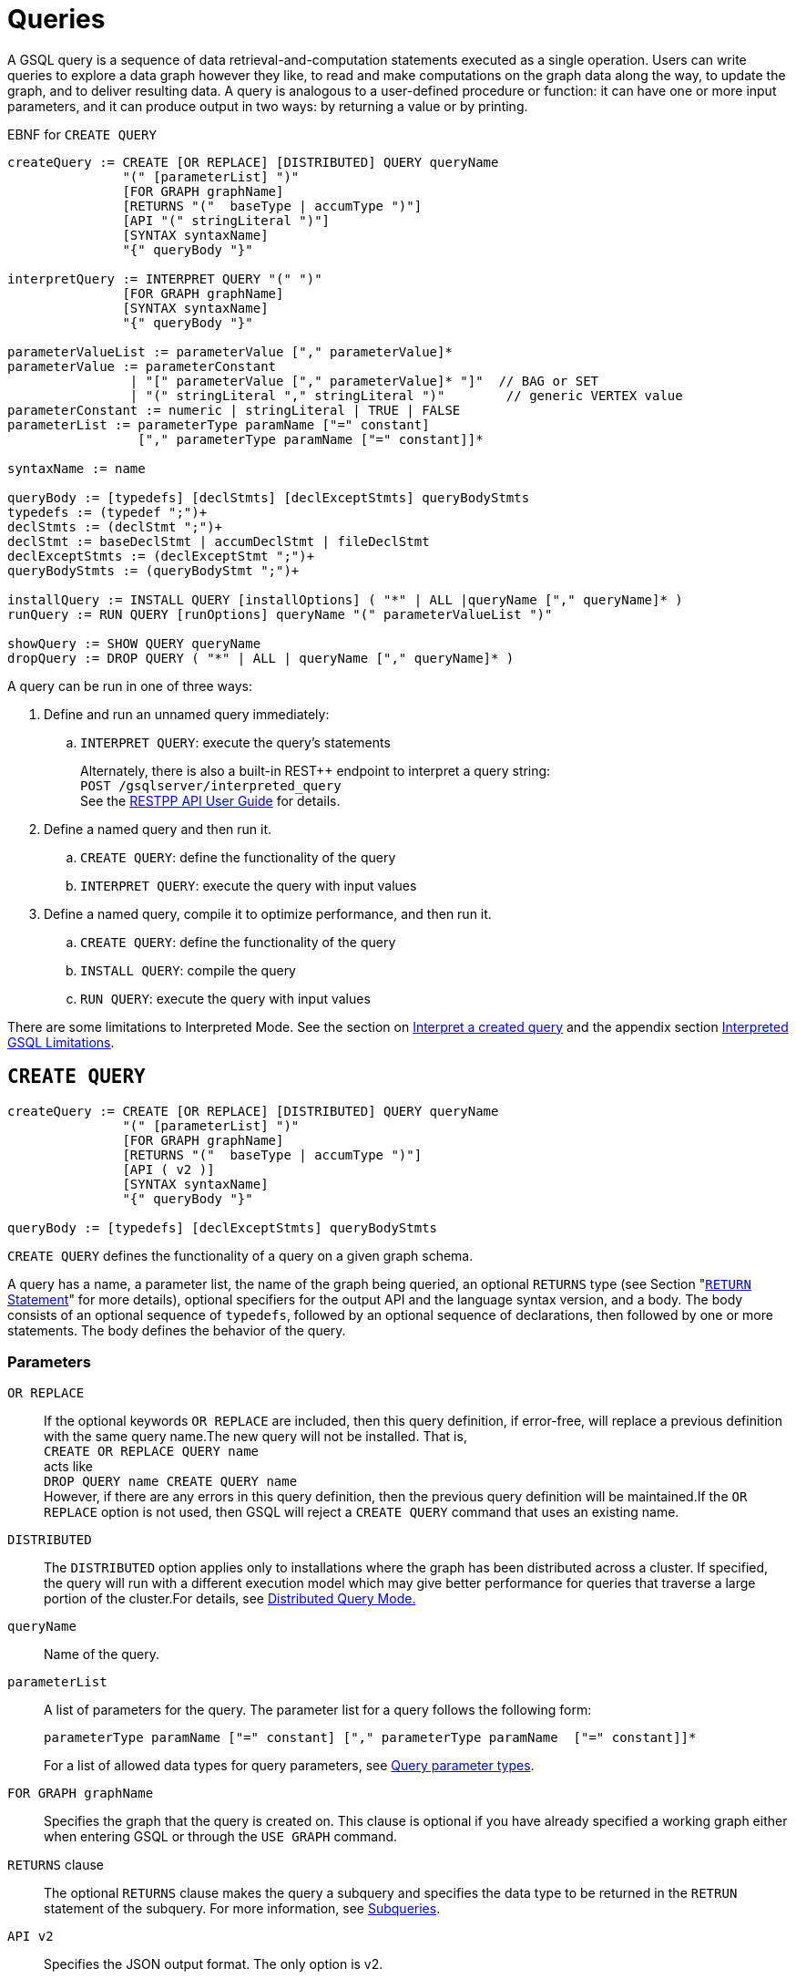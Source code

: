 = Queries
:pp: {plus}{plus}
:description: Commands in the GSQL query language associated with query operations.

A GSQL query is a sequence of data retrieval-and-computation statements executed as a single operation.
Users can write queries to explore a data graph however they like, to read and make computations on the graph data along the way, to update the graph, and to deliver resulting data.
A query is analogous to a user-defined procedure or function: it can have one or more input parameters, and it can produce output in two ways: by returning a value or by printing.


.EBNF for `CREATE QUERY`
[source,ebnf]
----
createQuery := CREATE [OR REPLACE] [DISTRIBUTED] QUERY queryName
               "(" [parameterList] ")"
               [FOR GRAPH graphName]
               [RETURNS "("  baseType | accumType ")"]
               [API "(" stringLiteral ")"]
               [SYNTAX syntaxName]
               "{" queryBody "}"

interpretQuery := INTERPRET QUERY "(" ")"
               [FOR GRAPH graphName]
               [SYNTAX syntaxName]
               "{" queryBody "}"

parameterValueList := parameterValue ["," parameterValue]*
parameterValue := parameterConstant
                | "[" parameterValue ["," parameterValue]* "]"  // BAG or SET
                | "(" stringLiteral "," stringLiteral ")"        // generic VERTEX value
parameterConstant := numeric | stringLiteral | TRUE | FALSE
parameterList := parameterType paramName ["=" constant]
                 ["," parameterType paramName ["=" constant]]*

syntaxName := name

queryBody := [typedefs] [declStmts] [declExceptStmts] queryBodyStmts
typedefs := (typedef ";")+
declStmts := (declStmt ";")+
declStmt := baseDeclStmt | accumDeclStmt | fileDeclStmt
declExceptStmts := (declExceptStmt ";")+
queryBodyStmts := (queryBodyStmt ";")+

installQuery := INSTALL QUERY [installOptions] ( "*" | ALL |queryName ["," queryName]* )
runQuery := RUN QUERY [runOptions] queryName "(" parameterValueList ")"

showQuery := SHOW QUERY queryName
dropQuery := DROP QUERY ( "*" | ALL | queryName ["," queryName]* )
----

A query can be run in one of three ways:

. Define and run an unnamed query immediately:
 .. `INTERPRET QUERY`: execute the query's statements
+
Alternately, there is also a built-in REST{pp} endpoint to interpret a query string: +
`POST /gsqlserver/interpreted_query` +
See the xref:tigergraph-server:API:intro.adoc[RESTPP API User Guide] for details.
. Define a named query and then run it.
 .. `CREATE QUERY`: define the functionality of the query
 .. `INTERPRET QUERY`: execute the query with input values
. Define a named query, compile it to optimize performance, and then run it.
 .. `CREATE QUERY`: define the functionality of the query
 .. `INSTALL QUERY`: compile the query
 .. `RUN QUERY`: execute the query with input values

There are some limitations to Interpreted Mode. See the section on <<Interpret a created query>> and the appendix section xref:appendix-query/interpreted-gsql-limitations.adoc[Interpreted GSQL Limitations].

== `CREATE QUERY`

[source,ebnf]
----
createQuery := CREATE [OR REPLACE] [DISTRIBUTED] QUERY queryName
               "(" [parameterList] ")"
               [FOR GRAPH graphName]
               [RETURNS "("  baseType | accumType ")"]
               [API ( v2 )]
               [SYNTAX syntaxName]
               "{" queryBody "}"

queryBody := [typedefs] [declExceptStmts] queryBodyStmts
----

`CREATE QUERY` defines the functionality of a query on a given graph schema.

A query has a name, a parameter list, the name of the graph being queried, an optional `RETURNS` type (see Section "xref:querying:output-statements-and-file-objects.adoc#_return_statement[`RETURN` Statement]" for more details), optional specifiers for the output API and the language syntax version, and a body.
The body consists of an optional sequence of `typedefs`, followed by an optional sequence of declarations, then followed by one or more statements.
The body defines the behavior of the query.

=== Parameters

`OR REPLACE`::

If the optional keywords `OR REPLACE` are included, then this query definition, if error-free, will replace a previous definition with the same query name.The new query will not be installed. That is, +
`CREATE OR REPLACE QUERY name` +
acts like +
`DROP QUERY name
CREATE QUERY name` +
However, if there are any errors in this query definition, then the previous query definition will be maintained.If the `OR REPLACE` option is not used, then GSQL will reject a `CREATE QUERY` command that uses an existing name.

`DISTRIBUTED`::
The `DISTRIBUTED` option applies only to installations where the graph has been distributed across a cluster.
If specified, the query will run with a different execution model which may give better performance for queries that traverse a large portion of the cluster.For details, see xref:distributed-query-mode.adoc[Distributed Query Mode.]

`queryName`:: Name of the query.

`parameterList`:: A list of parameters for  the query.
The parameter list for a query follows the following form:
+
[source,ebnf]
----
parameterType paramName ["=" constant] ["," parameterType paramName  ["=" constant]]*
----
For a list of allowed data types for query parameters, see xref:data-types.adoc#_query_parameter_types[Query parameter types].

`FOR GRAPH graphName`:: Specifies the graph that the query is created on.
This clause is optional if you have already specified a working graph either when entering GSQL or through the `USE GRAPH` command.

`RETURNS` clause::
The optional `RETURNS` clause makes the query a subquery and specifies the data type to be returned in  the `RETRUN` statement of the subquery.
For more information, see xref:operators-and-expressions.adoc#_subqueries[Subqueries].

`API v2`:: Specifies the JSON output format.
The only option is v2.

`SYNTAX syntaxName`:: Specifies the GSQL syntax version to be used by the query.
See the
xref:select-statement/README.adoc#_gsql_syntax_versions[GSQL syntax versions] for an outline of the differences.
See
xref:tutorials:pattern-matching/README.adoc[Pattern Matching tutorial] for
details on v2.

`queryBody`::
The query body contains a sequence of data retrieval-and-computation statements.
+
Typedefs allow the definition of custom types for use within the body.
The declarations support the definition of _accumulators_ (see Chapter "xref:accumulators.adoc[Accumulators]" for more details) and global/local variables.
All accumulators and global variables must be declared before any statements.There are various types of statements that can be used within the body.
+
Typically, the core statement(s) in the body of a query is one or more `SELECT`, `UPDATE`, `INSERT`, `DELETE` statements.
The language supports conditional statements such as an `IF` statement as well as looping constructs such as `WHILE` and `FOREACH`.
It also supports calling functions, assigning variables, printing, and modifying the graph data.
+
The query body may include calls to other queries. That is, the other queries are treated as subquery functions.
See the subsection on "xref:querying:operators-and-expressions.adoc#_subqueries[subqueries]".

=== Examples

.Example of a `CREATE QUERY` statement
[source,gsql]
----
CREATE QUERY createQueryEx (STRING uid) FOR GRAPH socialNet RETURNS (int)
  SYNTAX v2 {
  # declaration statements
  users = {person.*};
  # body statements
  posts = SELECT p
    FROM users:u-(posted)->:p
    WHERE u.id == uid;
  PRINT posts;
  RETURN posts.size();
}
----

=== Default query parameter values

You can specify default values for parameters of primitive types when creating a query. Primitive types include:

* `INT`
* `UINT`
* `FLOAT`
* `DOUBLE`
* `STRING`
* `BOOL`
* `STRING`
* `DATETIME`

To specify the default value for a parameter, use the assignment operator (`=`) after the parameter name and specify the default value:

.Example of a `CREATE QUERY` command with a default parameter value
[source,gsql]
----
CREATE QUERY createQueryEx (STRING uid = "Tom") FOR GRAPH socialNet RETURNS (int)
  SYNTAX v2 {
  # declaration statements
  users = {person.*};
  # body statements
  posts = SELECT p
    FROM users:u-(posted)->:p
    WHERE u.id == uid;
  PRINT posts;
  RETURN posts.size();
}
----



[#_dynamic_querying]
=== Dynamic querying

TigerGraph 3.0+ supports Dynamic Querying.
This means the query can be written and installed as a saved procedure without referencing a particular graph.Schema details -- the name of the graph, vertex types, edge types, and attributes -- can all be parameterized and only need to be specified at run time.

Here are the ingredients for a dynamic query:

* *Graph name:* When xref:querying:query-operations.adoc#_create_query[creating a query], *`FOR GRAPH graphName`* is optional, as long as the graph has been specified already, either when entering gsql: *`GSQL -g graphName [<gsql_command>]`* or once inside the GSQL shell, by using the *`USE GRAPH graphName`* command.
* *Vertex type and edge type in `SELECT` statements*.Typically, the xref:querying:select-statement/README.adoc#_from_clause[`FROM` clause] mentions the name of specific vertex types and edge types.String or string set parameters can be used for edge and target types instead.
* *Attribute names*.The xref:querying:func/vertex-methods.adoc[`getAttr` and `setAttr` functions], which take attribute name and data type as string parameters, can be used to parameterize attribute access.
* `INSERT` *statements*: If you are using xref:querying:data-modification-statements.adoc#_insert_into_statement[`INSERT`] to add data to your graph, you need to specify what type of vertex or edge you want to add.This can also be parameterized.

Here is a simple example to demonstrate how to apply Dynamic GSQL Query techniques.Here is the PageRank algorithm from our GSQL Graph Algorithm library.Here is it written with schema information embedded statically in the query:

* graph name = social
* vertex type = Page
* edge type  = Link
* vertex attribute = Score

[tabs]
====
Embedded schema::
+
--
[source,gsql]
----
CREATE QUERY pageRank (FLOAT maxChange=0.00, INT maxIter=25,
  FLOAT damping=0.85)  //parameters
  FOR GRAPH gsql_demo
{
  MaxAccum<float> @@maxDiff = 9999;
  SumAccum<float> @rcvd_score = 0;
  SumAccum<float> @score = 1;

  Start = {Page.*};
  WHILE @@maxDiff > maxChange LIMIT maxIter DO
      @@maxDiff = 0;
      V = SELECT s
          FROM Start:s -(Linkto:e)- Page:t       //hardcoded types
          ACCUM t.@rcvd_score += s.@score/(s.outdegree("Linkto")) //Param
          POST-ACCUM s.@score = (1.0-damping) + damping * s.@rcvd_score,
                      s.@rcvd_score = 0,
                      @@maxDiff += abs(s.@score - s.@score');
  END;

  V = SELECT s FROM Start:s
      POST-ACCUM s.Score = s.@score;    //hardcoded attribute
}
RUN QUERY pageRank(_,_,_)
----
--
Dynamic Querying::
+
--
[source,gsql]
----
CREATE QUERY pageRankDyn (FLOAT maxChange=0.00, INT maxIter=25,
  FLOAT damping=0.85,
  STRING vType, STRING eType, STRING attr)  //parameterized schema
//no graph name
{
  MaxAccum<float> @@maxDiff = 9999;
  SumAccum<float> @rcvd_score = 0;
  SumAccum<float> @score = 1;

  Start = {vType};
  WHILE @@maxDiff > maxChange LIMIT maxIter DO
      @@maxDiff = 0;
      V = SELECT s
          FROM Start:s -(eType:e)- vType:t //parameterized
          ACCUM t.@rcvd_score += s.@score/(s.outdegree(eType)) //param
          POST-ACCUM s.@score = (1.0-damping) + damping * s.@rcvd_score,
                      s.@rcvd_score = 0,
                      @@maxDiff += abs(s.@score - s.@score');
  END;

  V = SELECT s FROM Start:s
      POST-ACCUM s.setAttr(attr, s.@score); //parameterized
}
RUN QUERY pageRankDyn(_,_,_,"Page", "Link", "Score")
----
--
====


=== Statement types

A _statement_ is a standalone instruction that expresses an action to be carried out. The most common statements are _data manipulation language (DML) statements_.
DML statements include the `SELECT`, `UPDATE`, `INSERT INTO`, `DELETE FROM`, and `DELETE` statements.

A GSQL query has two levels of statements.
The upper-level statement type is called _query-body-level statement_, or _*query-body statement*_ for short. This statement type is part of either the top-level block or a query-body control flow block. For example, each of the statements at the top level directly under `CREATE QUERY` is a query-body statement. If one of the statements is a `CASE` statement with several `THEN` blocks, each of the statements in the `THEN` blocks is also a query-body statement. Each query-body statement ends with a semicolon.

The lower-level statement type is called _DML-sub-level statement_ or _*DML-sub statement*_ for short. This statement type is used inside certain query-body DML statements, to define particular data manipulation actions. DML-sub-statements are comma-separated. There is no comma or semicolon after the last DML-sub-statement in a block. For example, one of the top-level statements is a `SELECT` statement, each of the statements in its `ACCUM` clause is a DML-sub-statement.  If one of those DML-sub-statements is a `CASE` statement, each of the statement in the `THEN` blocks is a DML-sub-statement.

There is some overlap in the types. For example, an assignment statement can be used either at the query-body level or the DML-sub-level.

[source,ebnf]
----
queryBodyStmts := (queryBodyStmt ";")+

queryBodyStmt := assignStmt           // Assignment
               | vSetVarDeclStmt      // Declaration
               | gAccumAssignStmt     // Assignment
               | gAccumAccumStmt      // Assignment
               | lAccumAccumStmt      // Assignment
               | funcCallStmt         // Function Call
               | selectStmt           // Select
               | queryBodyCaseStmt    // Control Flow
               | queryBodyIfStmt      // Control Flow
               | queryBodyWhileStmt   // Control Flow
               | queryBodyForEachStmt // Control Flow
               | BREAK                // Control Flow
               | CONTINUE             // Control Flow
               | updateStmt           // Data Modification
               | insertStmt           // Data Modification
               | queryBodyDeleteStmt  // Data Modification
               | printStmt            // Output
               | printlnStmt          // Output
               | logStmt              // Output
               | returnStmt           // Output
               | raiseStmt            // Exception
               | tryStmt              // Exception

DMLSubStmtList := DMLSubStmt ["," DMLSubStmt]*

DMLSubStmt := assignStmt           // Assignment
            | funcCallStmt         // Function Call
            | gAccumAccumStmt      // Assignment
            | lAccumAccumStmt      // Assignment
            | attrAccumStmt        // Assignment
            | vAccumFuncCall       // Function Call
            | localVarDeclStmt     // Declaration
            | DMLSubCaseStmt       // Control Flow
            | DMLSubIfStmt         // Control Flow
            | DMLSubWhileStmt      // Control Flow
            | DMLSubForEachStmt    // Control Flow
            | BREAK                // Control Flow
            | CONTINUE             // Control Flow
            | insertStmt           // Data Modification
            | DMLSubDeleteStmt     // Data Modification
            | printlnStmt          // Output
            | logStmt              // Output
----

Guidelines for understanding statement type hierarchy:

* Top-level statements are Query-Body type (each statement ending with a semicolon).
* The statements within a DML statement are DML-sub statements (comma-separated list).
* The blocks within a Control Flow statement have the same type as the entire Control Flow statement itself.

.Schematic illustration of relationship between queryBodyStmt and DMLSubStmt

[source,gsql]
----
# Each statement's operation type is either ControlFlow, DML, or other.
# Each statement's syntax type is either queryBodyStmt or DMLSubStmt.

CREATE QUERY stmtTypes (parameterList) FOR GRAPH g [
	other queryBodyStmt1;
	ControlFlow queryBodyStmt2   # ControlFlow inside top level.
		other queryBodyStmt2.1;      # subStmts in ControlFlow are queryBody unless inside DML.
		ControlFlow queryBodyStmt2.2 # ControlFlow inside ControlFlow inside top level
			other queryBodyStmt2.2.1;
			other queryBodyStmt2.2.2;
		END;
		DML queryBodyStmt2.3     # DML inside ControlFlow inside top-level
			other DMLSubStmt2.3.1,   # switch to DMLSubStmt
			other DMLSubStmt2.3.2
		;
	END;
	DML queryBodyStmt3           # DML inside top level.
		other DMLSubStmt3.1,      # All subStmts in DML must be DMLSubStmt type
		ControlFlow DMLSubStmt3.2 # ControlFlow inside DML inside top level
			other DMLSubStmt3.2.1,
			other DMLSubStmt3.2.2
		,
		DML DMLsubStmt3.3
			other DMLSubStmt3.3.1,
			other DMLSubStmt3.3.2
	;
	other queryBodyStmt4;
----



Here is a descriptive list of query-body statements:

|===
| EBNF term | Common Name | Description

| assignStmt
| Assignment Statement
| See "Declaration and Assignment Statements"

| vSetVarDeclStmt
| Vertex Set Variable Declaration Statement
| See "Declaration and Assignment Statements"

| gAccumAssignStmt
| Global Accumulator Assignment Statement
| See "Declaration and Assignment Statements"

| gAccumAccumStmt
| Global Accumulator Accumulation Statement
| See "Declaration and Assignment Statements"

| lAccumAccumStmt
| Local Accumulator Accumulation Statement
| See "Declaration and Assignment Statements"

| funcCallStmt
| Functional Call or Query Call Statement
| See "Declaration and Assignment Statements"

| selectStmt
| SELECT Statement
| See "SELECT Statement"

| queryBodyCaseStmt
| query-body CASE statement
| See "Control Flow Statements"

| queryBodyIfStmt
| query-body IF statement
| See "Control Flow Statements"

| queryBodyWhileStmt
| query-body WHILE statement
| See "Control Flow Statements"

| queryBodyForEachStmt
| query-body FOREACH statement
| See "Control Flow Statements"

| updateStmt
| UPDATE Statement
| See "Data Modification Statements"

| insertStmt
| INSERT INTO statement
| See "Data Modification Statements"

| queryBodyDeleteStmt
| Query-body DELETE Statement
| See "Data Modification Statements"

| printStmt
| PRINT Statement
| See "Output Statements"

| logStmt
| LOG Statement
| See Output Statements"

| returnStmt
| RETURN Statement
| See  "Output Statements"

| raiseStmt
| PRINT Statement
| See  "Exception Statements"

| tryStmt
| TRY Statement
| See "Exception Statements"
|===

Here is a descriptive list of DML-sub-statements:

|===
| EBNF term | Common Name | Description

| assignStmt
| Assignment Statement
| See "Declaration and Assignment Statements"

| funcCallStmt
| Functional Call Statement
| See  "Declaration and Assignment Statements"

| gAccumAccumStmt
| Global Accumulator Accumulation Statement
| See "Declaration and Assignment Statements"

| lAccumAccumStmt
| Local Accumulator Accumulation Statement
| See "Declaration and Assignment Statements"

| attrAccumStmt
| Attribute Accumulation Statement
| See "Declaration and Assignment Statements"

| vAccumFuncCall
| Vertex-attached Accumulator Function Call Statement
| See "Declaration and Assignment Statements"

| localVarDeclStmt
| Local Variable Declaration Statement
| See "SELECT Statement"

| insertStmt
| INSERT INTO Statement
| See "Control Flow Statements"

| DMLSubDeleteStmt
| DML-sub DELETE Statement
| See "Data Modification Statements"

| DMLSubcaseStmt
| DML-sub CASE statement
| See "Data Modification Statements"

| DMLSubIfStmt
| DML-sub IF statement
| See "Data Modification Statements"

| DMLSubForEachStmt
| DML-sub FOREACH statement
| See "Data Modification Statements"

| DMLSubWhileStmt
| DML-sub WHILE statement
| See "Data Modification Statements"

| logStmt
| LOG Statement
| See "Output Statements"
|===

== `INTERPRET QUERY`

`INTERPRET QUERY` runs a query by translating it line-by-line.
This is in contrast to the 2-step flow to <<_install_query,install a query>> first and then <<_run_query,run the query>>.

`INTERPRET QUERY` runs a query immediately but may take longer to finish than running an installed query.
`INTERPRET QUERY` also has xref:appendix-query/interpreted-gsql-limitations.adoc[limitations] and does not support all GSQL query language features.

There are two GSQL syntax options for Interpreted GSQL:

* <<interpret-an-anonymous-query,Interpret an anonymous query>>
* <<interpret-a-created-query>>.


[#interpret-an-anonymous-query]
=== Interpret an anonymous query

.Syntax for interpreting an anonymous query
[source,ebnf]
----
interpretQuery := INTERPRET QUERY "(" ")"
               [FOR GRAPH graphName]
               [SYNTAX syntaxName]
               "{" queryBody "}"
----

This syntax is similar in concept to SQL queries.
Queries are not named, do not accept parameters, and are not saved after being run.

Compare the example below to the example in the `Create Query` section:

* No query name, no parameters, no `RETURN` statement.
* Because no parameter is allowed, the parameter `uid` is set within the query.

.Example of Immediate Mode for INTERPRET QUERY
[source,gsql]
----
INTERPRET QUERY () FOR GRAPH socialNet {
  # declaration statements
  STRING uid = "Jane.Doe";
  users = {person.*};
  # body statements
  posts = SELECT p
    FROM users:u-(posted)->:p
    WHERE u.id == uid;
  PRINT posts, posts.size();
}
----


[[interpret-a-created-query]]
=== Interpret a created query

.Syntax for interpreting a created query
[source,ebnf]
----
runQuery := (RUN | INTERPRET) QUERY [runOptions] queryName "(" parameterValueList ")"
----

This syntax is like `RUN` query, except

. The keyword `RUN` is replaced with `INTERPRET`.
. Some options may not be supported.

.Example of Interpret-Only Mode for INTERPRET QUERY

[source,gsql]
----
INTERPRET QUERY createQueryEx ("Jane.Doe")
----


== `INSTALL QUERY`

[source,ebnf]
----
installQuery := INSTALL QUERY [installOptions] ( "*" | ALL | queryName ["," queryMame]* )
----

`INSTALL QUERY` installs a query or multiple queries on a graph. Installing a query compiles the procedures described by the query as well as generates a xref:3.2@tigergraph-server:API:built-in-endpoints.adoc#_run_an_installed_query_get[REST endpoint] for running the query.

Installing a query allows the query to be run through the `RUN QUERY` command as well as through its REST endpoint, both offering stronger performance as compared to running the query through the `INTERPRET QUERY` command. The `INSTALL QUERY` command will install the queries specified, with query names separated by a comma.

If a query calls a xref:querying:operators-and-expressions.adoc#_subqueries[subquery], the query can only be installed after one of the following conditions is met:

* The subquery has already been installed
* The subquery is being installed in the same `INSTALL QUERY` command as the query itself

If a subquery that was previously installed is dropped from the graph, all installed queries that call the subquery will be disabled. To re-enable a disabled query, all its subqueries need to be installed with the same parameters and return type.

When a single `INSTALL QUERY` command installs multiple queries, each query is installed independently. If one query fails to be installed, it will not affect the installation of other queries.

To install a query, the user needs to have the `WRITE_QUERY` privilege on the graph where the query is to be installed or on the global scope.

Users can also install all uninstalled queries on a graph with `INSTALL QUERY`, using either of the following commands:

* `INSTALL QUERY *`
* `INSTALL QUERY ALL`

[CAUTION]
====
Installing takes several seconds for each query. The current version does not support concurrent installation and running of queries. Other concurrent graph operations will be delayed until the installation finishes.

Concurrent `INSTALL QUERY` commands are allowed as long as only one `INSTALL QUERY` command is running on a single graph. Concurrent `INSTALL QUERY` commands are _not_ allowed on a single graph.
====

=== Options for `INSTALL QUERY`

The following options are available:

[width=``100%'',cols=``19%,81%'',options=``header'']
|===
|Option|Effect

|`-FORCE`
|Reinstall the query even if the system indicates the
query is already installed. This is useful for overwriting an
installation that is corrupted or otherwise outdated, without having to
drop and then recreate the query. If this option is not used, the GSQL
shell will refuse to re-install a query that is already installed.
|`-DISTRIBUTED`
|If you have a distributed database deployment,
installing the query in Distributed Query Mode can increase performance
for single queries - using a single worker from each available machine
to yield results. Certain cases may benefit more from this option than
others – more detailed information is available on the next page:
https://docs.tigergraph.com/dev/gsql-ref/querying/distributed-query-mode[Distributed
Query Mode].
|===

=== Optimize installed queries

`INSTALL QUERY -OPTIMIZE`

Users can run `INSTALL QUERY -OPTIMIZE` to optimize all installed queries. The names of the individual queries are not needed. This operation optimizes all previously installed queries, reducing their run times by about 20%. Optimize a query if query run time is more important to you than query installation time.

== RUN QUERY

The `RUN QUERY` command runs an installed query. To run a query with the `RUN QUERY` command, specify the query name, followed by the query parameters enclosed in parentheses. Running a query executes all statements in the query body and produces output as specified by the output statements in the query.

You can also run an installed query through REST requests - see xref:3.2@tigergraph-server:API:built-in-endpoints.adoc#_run_an_installed_query_get[Run an installed query].

=== Syntax

.RUN QUERY syntax

[source,ebnf]
----
runQuery := (RUN | INTERPRET) QUERY [runOptions] queryName
    "(" parameterValueList | parameterValueJSON ")"

runOptions := ( "-av" | "-d" )*
parameterValueList := parameterValue ["," parameterValue]*
parmeterValueJSON ::= '{"'parameterName'":' parameterValue(', "'parameterName'":' parameterValue)* '}'
----



=== Query parameters

There are two ways of passing parameters to a query in a `RUN QUERY` command:

* link:#_parameter_list[Pass parameters as an ordered list separated by commas]
* link:#_parameter_json_object[Pass parameters by name in JSON]

==== Parameter list

To pass parameters to a query with a list, the parameters must be put in the same order as they were in the query definition. Each value passed in will correspond to the parameter at the same index when the query was created.

To use the default value for a parameter, use the `_` character for the value of the parameter. You can also omit parameters to use their default value. However, if you omit one parameter, you also have to omit all parameters that come after that parameter.

For example, if we have the following query definition:

[source,gsql]
----
CREATE QUERY greetPerson(INT age = 3, STRING name = "John",
  DATETIME birthday = to_datetime("2019-02-19 19:19:19"))
{
  PRINT age, name, birthday;
}
----

To run the query with default values for the parameter `name,` use `_` in the place of the second parameter value:

[source,console]
----
GSQL > RUN QUERY greetPerson (21, _, "2020-02-02 20:02:20")
# Below is the query output
{
  "error": false,
  "message": "",
  "version": {
    "schema": 0,
    "edition": "enterprise",
    "api": "v2"
  },
  "results": [{
    "birthday": "2020-02-02 20:02:20",
    "name": "John",
    "age": 21
  }]
}
----

To use the default values for both the second and the third parameters, you can omit both parameters and only provide a value for the first parameter.

[source,console]
----
GSQL > RUN QUERY greetPerson(21)
# Below is the query output
{
  "error": false,
  "message": "",
  "version": {
    "schema": 0,
    "edition": "enterprise",
    "api": "v2"
  },
  "results": [{
    "birthday": "2019-02-19 19:19:19",
    "name": "John",
    "age": 21
  }]
}
----

==== Parameter JSON object

To pass query parameters by name with a JSON object, map the parameter names to their values in a JSON object enclosed in parentheses. Parameters that are not named in the JSON object will keep their default values for the execution of the query.

For example, if we have the following query:

[source,gsql]
----
CREATE QUERY greetPerson(INT age = 3, STRING name = "John",
  DATETIME birthday = to_datetime("2019-02-19 19:19:19"))
{
  PRINT age, name, birthday;
}
----

Supplying the parameters with a JSON object will look like the following. The parameter `birthday` is not named in the parameter JSON object and therefore takes the default value:

[source,gsql]
----
RUN QUERY greetPerson( {"name": "Emma", "age": 21} )
----

=== Complex type parameter passing

This subsection describes how to format the complex type parameter values when executing a query by `RUN QUERY`. More details about all parameter types are described in Section "xref:data-types.adoc#_query_parameter_types[Query Parameter Types]".

==== Parameter list

[width="100%",cols="28%,36%,36%",options="header",]
|===
|Parameter type |Syntax |Example
|`DATETIME` |Use a string formatted as `"YYYY-MM-DD HH-MM-SS"`
|`"2019-02-19 19:19:19"`

|Set or bag of primitives |Use square brackets to enclose the collection
of values. |A set of integers: `[1,5,10]`

|`VERTEX<type>` |If the vertex type is specified in the query
definition, then the vertex argument is `**vertex_id**` |The vertex type
is `person` and the desired ID is `person2`. `"person2"`

|`VERTEX`(type not pre-specified) |If the type is not defined in the
query definition, then the argument must provide both the id and type in
parentheses:*(vertex_id, vertex_type)* |A vertex with ID `"person1"` and
`type="person`: `("person1","person")`

|Set or bag of `VERTEX<type>` |Same as a SET or BAG of primitives, where
the primitive type is vertex_id. |`[ "person3", "person4" ]`

|Set or bag of `VERTEX`(type not pre-specified) |Same as a SET or BAG of
vertices, with vertex type not pre-specified. Square brackets enclose a
comma-separated list of vertex (id, type) pairs. Mixed types are
permitted. |`[ ("person1","person"),("11","post") ]`
|===

==== Parameter JSON object

[width="99%",cols="28%,36%,36%",options="header",]
|===
|Parameter type |Syntax |Example
|`DATETIME` |Use a string formatted as `"YYYY-MM-DD HH-MM-SS"`
|`"2019-02-19 19:19:19"`

|Set or bag of primitives |Use a JSON array containing the primitive
values |`["a", "list", "of", "args"]`

|`VERTEX<type>` |Use a JSON object containing a field `"id"` for the
vertex ID and a field `"type"` for the type of the vertex
|`{"id": "person1","type": "person"}`

|`VERTEX` (type not specified) |Use a JSON object containing a field
`"id"` for the vertex ID |`{"id": "person1"}`

|Set or bag of `VERTEX<type>` |Use a JSON array containing a list of
JSON `VERTEX<type>` object |`[{"id": "person1"}, {"id": "person2"}]`
|===

=== Options

==== All-vertex mode -av option

Some queries run with all or almost all vertices in a SELECT statement s, e.g. PageRank algorithm. In this case, the graph processing engine can run much more efficiently in all-vertex mode. In the all-vertex mode, all vertices are always selected, and the following actions become ineffective:

* Filtering with selected vertices or vertex types. The source vertex set must be all vertices.
* Filtering with the WHERE clause.
* Filtering with the HAVING clause.
* Assigning designated vertex or designated type of vertexes. E.g. X = { _vertex_type_ .*}

To run the query in all-vertex mode, use the -av option in shell mode or include `\__GQUERY__USING_ALL_ACTIVE_MODE=true` in the query string of an HTTP request.

[source,console]
----
GSQL > RUN QUERY -av test()

## In a curl URL call.  Note the use of both single and double underscores.
curl -X GET 'http://localhost:9000/query/graphname/queryname?__GQUERY__USING_ALL_ACTIVE_MODE=true'
----

==== Detached mode -async option

Typically, the GSQL `RUN QUERY` command runs in the foreground and does not produce output until the query completes, which is inconvenient in the case of long-running queries. Starting with TigerGraph 3.1, you can run queries in Detached Mode to enable background execution of long-running queries.

Queries executed in Detached mode are still subject to the system timeout limit. The default timeout limit is 16 seconds and can be set using the xref:3.2@tigergraph-server:API:intro.adoc#_gsql_query_timeout[`GSQL-TIMEOUT`] header.

To run a query in Detached Mode from the command line, use the``-async``option for the``RUN QUERY``command:

[source,gsql]
----
GSQL > RUN QUERY -async <queryName>
----

You will receive a JSON response immediately containing a query ID (`request_id`):

[source,json]
----
{
  "error": false,
  "message": "The query is successfully submitted. Please check query status using the request id.",
  "request_id": "<RequestID>"
}
----

To run queries in Detached Mode via RESTPP endpoint call, use the `GSQL-ASYNC` header and set its value to true. If the query takes parameters, put them in the query string:

[source,console]
----
$ curl -s -H "GSQL-ASYNC:true" GET "http://localhost:9000/query/<graphName>/<queryName>?parameter1=<parameter1>
----

To check the status and results of the queries executed in Detached Mode, use the xref:tigergraph-server:API:built-in-endpoints.adoc#_check_query_status_detached_mode[*`/query_status`*] and the xref:tigergraph-server:API:built-in-endpoints.adoc#_check_query_results_detached_mode[*`/query_result`*] RESTPP endpoints.

== GSQL Query output format

The standard output of GSQL queries is in industry-standard JSON format. A JSON *object* is an unordered set of *key-value pairs*, enclosed in curly braces. Among the acceptable data types for a JSON *value* are *array* and *object*. A JSON *array* is an ordered list of *values*, enclosed in square brackets. Since values can be objects or arrays, JSON supports hierarchical, nested structures. Strings are enclosed in double quotation marks. We also use the term *field* to refer to a key (or a key-value pair) of a given object.

At the top level of the JSON structure are four required fields ("version", "error", "message", and "results") and one dependent field ("code"). If a query is successful, the value of "error" will be "false", the "message" value will be empty, and the "results" value will be the intended output of the query. If an error or exception occurred during query execution, the "error" value will be "true", the "message" value will be a string message describing the error condition, and the "results" field will be empty. Also, the "code" field will contain an error code.

Beginning with version 2 (v2) of the output specification, an additional top-level field is required: `"version"`. The `"version"` value is an object with the following fields:

[width="100%",cols="14%,86%",options="header",]
|===
|Field |Description
|`api` |String specifying the output API version. Values are specified
as follows:``v1'': Output API used in TigerGraph platform v0.8 through
v1.0. *NOTE: ``v1'' support is no longer available as of TigerGraph
v3.0.*”v2” (default): Output API introduced in TigerGraph platform v1.1
This is the latest API.

|`edition` |String indicating the edition of the product.

|`schema` |Integer representing which version of the user’s graph schema
is currently in use. When a `CREATE GRAPH` statement is executed, the
version is initialized to 0. Each time a `SCHEMA_CHANGE JOB` is run, the
schema value is incremented by 1 (e.g., 1, 2, etc.).
|===

Other top-level objects, such as "code" may appear in certain circumstances. Note that the top-level objects are enclosed in curly braces, meaning that they form an unordered set. They may appear in any order.

Below is an example of the output of a successful query:

.Top Level JSON of a Valid Query - Example
[source,javascript]
----
{
  "version": {"edition": "developer","api": "v2","schema": "1"},
  "error": false,
  "message": "",
  "results": [
    {results_of_PRINT_statement_1},
    ...,
    {results_of_PRINT_statement_N}
  ]
}
----



The value of the "results" key-value pair is a sequential list of the data objects specified by the PRINT statements of the query. The list order follows the order of PRINT execution. The detailed format of the PRINT statement results is described in  xref:output-statements-and-file-objects.adoc[Output Statements and FILE Objects].

The following REST response misspells the name of the endpoint

.GET echo/ Request and Response

[source,bash]
----
curl -X GET "http://localhost:9000/eco"
----



and generates the following output:

[source,javascript]
----
{
  "version": {"edition":"developer","api":"v2","schema":0},
  "error": true,
  "message": "Endpoint is not found from url = /eco, please use GET /endpoints to list all valid endpoints.",
  "code": "REST-1000"
}
----

=== Changing the default output API

The following GSQL statement can be used to set the JSON output API configuration.

[source,gsql]
----
SET json_api = <version_string>
----

This statement sets a persistent system parameter. Each version of the TigerGraph platform is pre-configured to what was the latest output API that at the time of release. For example, platform version 1.1 is configured so that each query will produce v2 output by default.

As of TigerGraph v3.0, the only supported JSON API is "v2".

== SHOW QUERY

[source,ebnf]
----
showQuery := SHOW QUERY queryName
----

To show the GSQL text of a query, run `SHOW QUERY query_name` . The `query_name` argument can use `*` or `?` wildcards from Linux globbing, or it can be a regular expression when preceded by  `-r`. See  xref:ddl-and-loading:defining-a-graph-schema.adoc#_show__view_parts_of_the_catalog[SHOW: View Parts of the Catalog]

Additionally, the `ls` GSQL command lists all created queries and identifies which queries have been installed.

== DROP QUERY

[source,ebnf]
----
dropQuery := DROP QUERY ( "*" | ALL | queryName ["," queryName]* )
----

To drop a query, run `DROP QUERY query_name` __. The query will be uninstalled (if it has been installed) and removed from the dictionary.  The GSQL language will refuse to drop an installed query if another query is installed which calls query Q.  That is, all calling queries must be dropped before or at the same time that their called subqueries are dropped.

To drop all queries, either of the following commands can be used: +
`DROP QUERY ALL
DROP QUERY *`

[NOTE]
====
The scope of ALL depends on the user's current scope. If the user has set a working graph, then DROP ALL removes all the jobs for that graph. If a superuser has set their scope to be global, then DROP ALL removes all jobs across all graph spaces.
====

